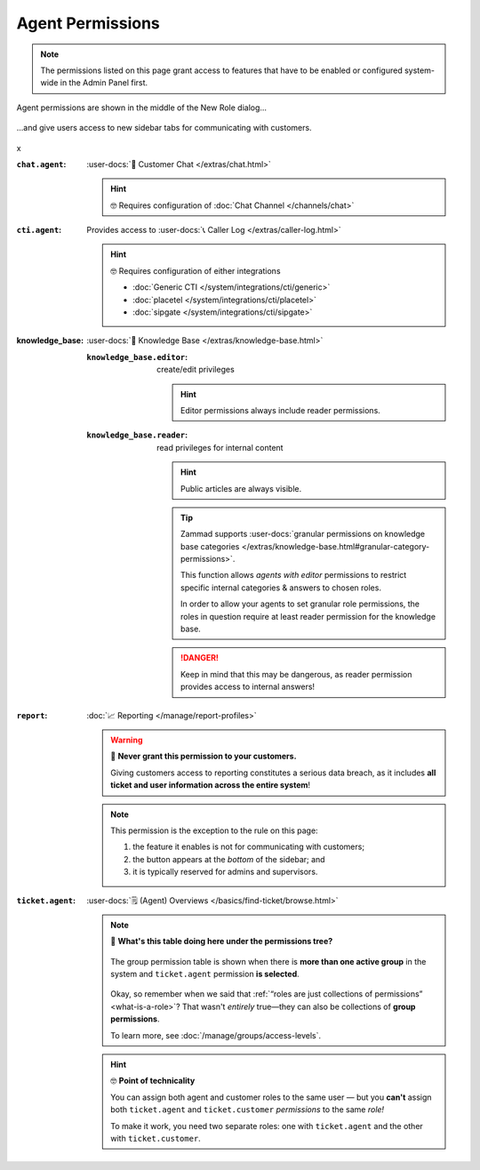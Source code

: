 Agent Permissions
=================

.. note::

   The permissions listed on this page grant access to features
   that have to be enabled or configured system-wide in the Admin Panel first.

.. container:: cfloat-left

   .. figure:: /images/manage/roles/permissions-agent.png
      :alt: Agent permissions in the New Role dialog
      :align: center
      :width: 80%

      Agent permissions are shown in the middle of the New Role dialog...

.. container:: cfloat-right

   .. figure:: /images/manage/roles/sidebar.png
      :alt: Sidebar tabs: Overviews, Knowledge Base, Customer Chat, Phone
      :align: center

      ...and give users access to new sidebar tabs for communicating with
      customers.

.. container:: cfloat-clear

   x

:``chat.agent``:
   :user-docs:`💬 Customer Chat </extras/chat.html>`

   .. hint:: 🤓 Requires configuration of :doc:`Chat Channel </channels/chat>`

:``cti.agent``:
   Provides access to :user-docs:`📞 Caller Log </extras/caller-log.html>`

   .. hint:: 🤓 Requires configuration of either integrations

      * :doc:`Generic CTI </system/integrations/cti/generic>`
      * :doc:`placetel </system/integrations/cti/placetel>`
      * :doc:`sipgate </system/integrations/cti/sipgate>`

:knowledge_base:
   :user-docs:`📕 Knowledge Base </extras/knowledge-base.html>`

   :``knowledge_base.editor``:
      create/edit privileges

      .. hint:: Editor permissions always include reader permissions.

   :``knowledge_base.reader``:
      read privileges for internal content

      .. hint::

         Public articles are always visible.

      .. tip::

         Zammad supports
         :user-docs:`granular permissions on knowledge base categories </extras/knowledge-base.html#granular-category-permissions>`.

         This function allows *agents with editor* permissions to restrict
         specific internal categories & answers to chosen roles.

         In order to allow your agents to set granular role permissions,
         the roles in question require at least reader permission for the
         knowledge base.

      .. danger::

         Keep in mind that this may be dangerous, as reader permission
         provides access to internal answers!

:``report``:
   :doc:`📈 Reporting </manage/report-profiles>`

   .. warning:: 🙅 **Never grant this permission to your customers.**

      Giving customers access to reporting constitutes a serious data breach, as
      it includes **all ticket and user information across the entire system**!

   .. note:: This permission is the exception to the rule on this page:

      1. the feature it enables is not for communicating with customers;
      2. the button appears at the *bottom* of the sidebar; and
      3. it is typically reserved for admins and supervisors.

   .. _role-settings-group-access:
:``ticket.agent``:
   :user-docs:`🗒️ (Agent) Overviews </basics/find-ticket/browse.html>`

   .. note::

      🤔 **What's this table doing here under the permissions tree?**

      .. figure:: /images/manage/roles/group-access-levels.png
         :alt: Group permission table in Edit Role dialog
         :align: center

         The group permission table is shown
         when there is **more than one active group** in the system and
         ``ticket.agent`` permission **is selected**.

      Okay, so remember when we said that
      :ref:`“roles are just collections of permissions” <what-is-a-role>`?
      That wasn't *entirely* true—they can also be collections of
      **group permissions**.

      To learn more, see :doc:`/manage/groups/access-levels`.

   .. hint:: 🤓 **Point of technicality**

      You can assign both agent and customer roles to the same user — but you
      **can't** assign both ``ticket.agent`` and ``ticket.customer``
      *permissions* to the same *role!*

      To make it work, you need two separate roles:
      one with ``ticket.agent`` and the other with ``ticket.customer``.
